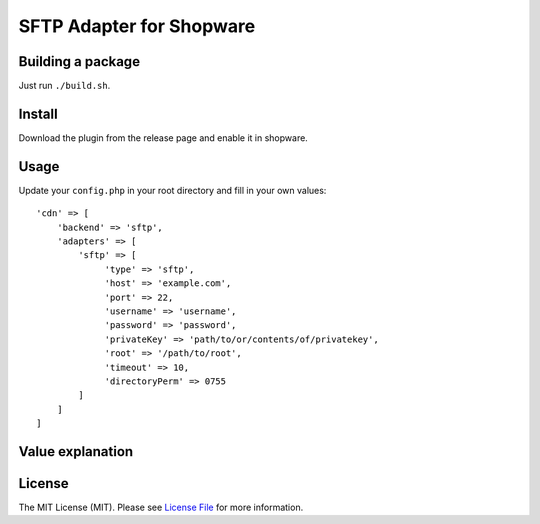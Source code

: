 SFTP Adapter for Shopware
==============================

.. image:: https://img.shields.io/badge/license-MIT-brightgreen.svg?style=flat-square
   :target: LICENSE.md

Building a package
------------------

Just run ``./build.sh``.

Install
-------

Download the plugin from the release page and enable it in shopware.

Usage
-----

Update your ``config.php`` in your root directory and fill in your own values::

  'cdn' => [
      'backend' => 'sftp',
      'adapters' => [
          'sftp' => [
               'type' => 'sftp',
               'host' => 'example.com',
               'port' => 22,
               'username' => 'username',
               'password' => 'password',
               'privateKey' => 'path/to/or/contents/of/privatekey',
               'root' => '/path/to/root',
               'timeout' => 10,
               'directoryPerm' => 0755
          ]
      ]
  ]


Value explanation
-----------------


License
-------

The MIT License (MIT). Please see `License File <LICENSE.md>`_ for more information.
